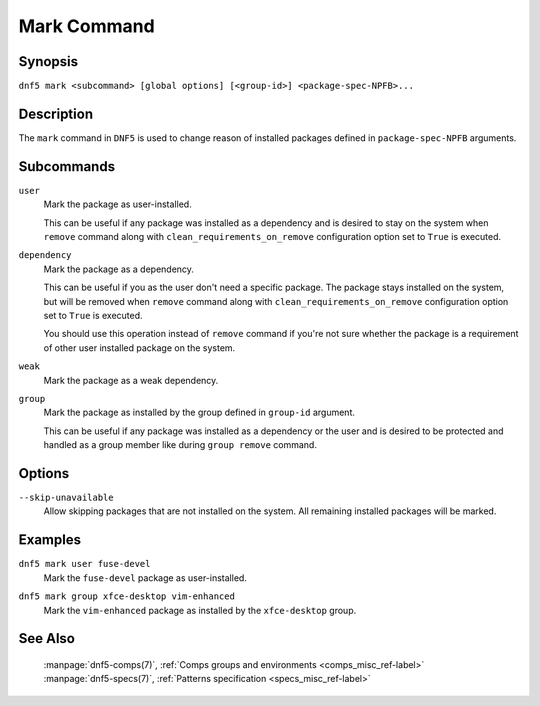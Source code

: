 ..
    Copyright Contributors to the libdnf project.

    This file is part of libdnf: https://github.com/rpm-software-management/libdnf/

    Libdnf is free software: you can redistribute it and/or modify
    it under the terms of the GNU General Public License as published by
    the Free Software Foundation, either version 2 of the License, or
    (at your option) any later version.

    Libdnf is distributed in the hope that it will be useful,
    but WITHOUT ANY WARRANTY; without even the implied warranty of
    MERCHANTABILITY or FITNESS FOR A PARTICULAR PURPOSE.  See the
    GNU General Public License for more details.

    You should have received a copy of the GNU General Public License
    along with libdnf.  If not, see <https://www.gnu.org/licenses/>.

.. _mark_command_ref-label:

#############
 Mark Command
#############

Synopsis
========

``dnf5 mark <subcommand> [global options] [<group-id>] <package-spec-NPFB>...``


Description
===========

The ``mark`` command in ``DNF5`` is used to change reason of installed packages
defined in ``package-spec-NPFB`` arguments.


Subcommands
===========

``user``
    | Mark the package as user-installed.

    This can be useful if any package was installed as a dependency and is desired
    to stay on the system when ``remove`` command along with ``clean_requirements_on_remove``
    configuration option set to ``True`` is executed.

``dependency``
    | Mark the package as a dependency.

    This can be useful if you as the user don't need a specific package. The package stays
    installed on the system, but will be removed when ``remove`` command along with
    ``clean_requirements_on_remove`` configuration option set to ``True`` is executed.

    You should use this operation instead of ``remove`` command if you're not sure whether
    the package is a requirement of other user installed package on the system.

``weak``
    | Mark the package as a weak dependency.

..
    # TODO(jkolarik): weak - What is the purpose of doing this?

``group``
    | Mark the package as installed by the group defined in ``group-id`` argument.

    This can be useful if any package was installed as a dependency or the user and
    is desired to be protected and handled as a group member like during ``group remove`` command.


Options
=======

``--skip-unavailable``
    | Allow skipping packages that are not installed on the system. All remaining installed packages will be marked.


Examples
========

``dnf5 mark user fuse-devel``
    | Mark the ``fuse-devel`` package as user-installed.

``dnf5 mark group xfce-desktop vim-enhanced``
    | Mark the ``vim-enhanced`` package as installed by the ``xfce-desktop`` group.


See Also
========

    | :manpage:`dnf5-comps(7)`, :ref:`Comps groups and environments <comps_misc_ref-label>`
    | :manpage:`dnf5-specs(7)`, :ref:`Patterns specification <specs_misc_ref-label>`
